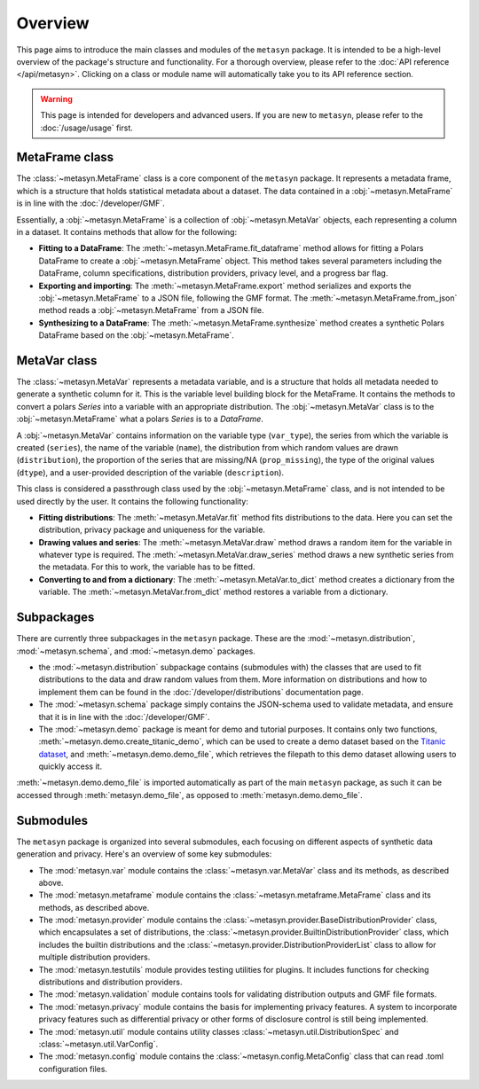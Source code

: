 Overview
========

This page aims to introduce the main classes and modules of the ``metasyn`` package. It is intended to be a high-level overview of the package's structure and functionality. For a thorough overview, please refer to the :doc:`API reference </api/metasyn>`. Clicking on a class or module name will automatically take you to its API reference section.

.. warning:: 
    This page is intended for developers and advanced users. If you are new to ``metasyn``, please refer to the :doc:`/usage/usage` first. 


MetaFrame class
---------------

The :class:`~metasyn.MetaFrame` class is a core component of the ``metasyn`` package. It represents a metadata frame, which is a structure that holds statistical metadata about a dataset. The data contained in a :obj:`~metasyn.MetaFrame` is in line with the :doc:`/developer/GMF`.

Essentially, a :obj:`~metasyn.MetaFrame` is a collection of :obj:`~metasyn.MetaVar` objects, each representing a column in a dataset. It contains methods that allow for the following:

- **Fitting to a DataFrame**: The :meth:`~metasyn.MetaFrame.fit_dataframe` method allows for fitting a Polars DataFrame to create a :obj:`~metasyn.MetaFrame` object. This method takes several parameters including the DataFrame, column specifications, distribution providers, privacy level, and a progress bar flag.
- **Exporting and importing**: The :meth:`~metasyn.MetaFrame.export` method serializes and exports the :obj:`~metasyn.MetaFrame` to a JSON file, following the GMF format. The :meth:`~metasyn.MetaFrame.from_json` method reads a :obj:`~metasyn.MetaFrame` from a JSON file.
- **Synthesizing to a DataFrame**: The :meth:`~metasyn.MetaFrame.synthesize` method creates a synthetic Polars DataFrame based on the :obj:`~metasyn.MetaFrame`.


MetaVar class
-------------

The :class:`~metasyn.MetaVar` represents a metadata variable, and is a structure that holds all metadata needed to generate a synthetic column for it. This is the variable level building block for the MetaFrame. It contains the methods to convert a polars `Series` into a variable with an appropriate distribution. The :obj:`~metasyn.MetaVar` class is to the :obj:`~metasyn.MetaFrame` what a polars `Series` is to a `DataFrame`.

A :obj:`~metasyn.MetaVar` contains information on the variable type (``var_type``), the series from which the variable is created (``series``), the name of the variable (``name``), the distribution from which random values are drawn (``distribution``), the proportion of the series that are missing/NA (``prop_missing``), the type of the original values (``dtype``), and a user-provided description of the variable (``description``). 

This class is considered a passthrough class used by the :obj:`~metasyn.MetaFrame` class, and is not intended to be used directly by the user. It contains the following functionality:

- **Fitting distributions**: The :meth:`~metasyn.MetaVar.fit` method fits distributions to the data. Here you can set the distribution, privacy package and uniqueness for the variable.
- **Drawing values and series**: The :meth:`~metasyn.MetaVar.draw` method draws a random item for the variable in whatever type is required. The :meth:`~metasyn.MetaVar.draw_series` method draws a new synthetic series from the metadata. For this to work, the variable has to be fitted.
- **Converting to and from a dictionary**: The :meth:`~metasyn.MetaVar.to_dict` method creates a dictionary from the variable. The :meth:`~metasyn.MetaVar.from_dict` method restores a variable from a dictionary.


Subpackages
-----------
There are currently three subpackages in the ``metasyn`` package. These are the :mod:`~metasyn.distribution`, :mod:`~metasyn.schema`, and :mod:`~metasyn.demo` packages.

* the :mod:`~metasyn.distribution` subpackage contains (submodules with) the classes that are used to fit distributions to the data and draw random values from them. More information on distributions and how to implement them can be found in the :doc:`/developer/distributions` documentation page.
* The :mod:`~metasyn.schema` package simply contains the JSON-schema used to validate metadata, and ensure that it is in line with the :doc:`/developer/GMF`.
* The :mod:`~metasyn.demo` package is meant for demo and tutorial purposes. It contains only two functions, :meth:`~metasyn.demo.create_titanic_demo`, which can be used to create a demo dataset based on the `Titanic dataset <https://github.com/datasciencedojo/datasets/blob/master/titanic.csv>`_, and :meth:`~metasyn.demo.demo_file`, which retrieves the filepath to this demo dataset allowing users to quickly access it. 

:meth:`~metasyn.demo.demo_file` is imported automatically as part of the main ``metasyn`` package, as such it can be accessed through :meth:`metasyn.demo_file`, as opposed to :meth:`metasyn.demo.demo_file`. 

Submodules
----------
The ``metasyn`` package is organized into several submodules, each focusing on different aspects of synthetic data generation and privacy. Here's an overview of some key submodules:

* The :mod:`metasyn.var` module contains the :class:`~metasyn.var.MetaVar` class and its methods, as described above.
* The :mod:`metasyn.metaframe` module contains the :class:`~metasyn.metaframe.MetaFrame` class and its methods, as described above. 
* The :mod:`metasyn.provider` module contains the :class:`~metasyn.provider.BaseDistributionProvider` class, which encapsulates a set of distributions, the :class:`~metasyn.provider.BuiltinDistributionProvider` class, which includes the builtin distributions and the :class:`~metasyn.provider.DistributionProviderList` class to allow for multiple distribution providers.
* The :mod:`metasyn.testutils` module provides testing utilities for plugins. It includes functions for checking distributions and distribution providers.
* The :mod:`metasyn.validation` module contains tools for validating distribution outputs and GMF file formats.
* The :mod:`metasyn.privacy` module contains the basis for implementing privacy features. A system to incorporate privacy features such as differential privacy or other forms of disclosure control is still being implemented.
* The :mod:`metasyn.util` module contains utility classes :class:`~metasyn.util.DistributionSpec` and :class:`~metasyn.util.VarConfig`.
* The :mod:`metasyn.config` module contains the :class:`~metasyn.config.MetaConfig` class that can read .toml configuration files.
